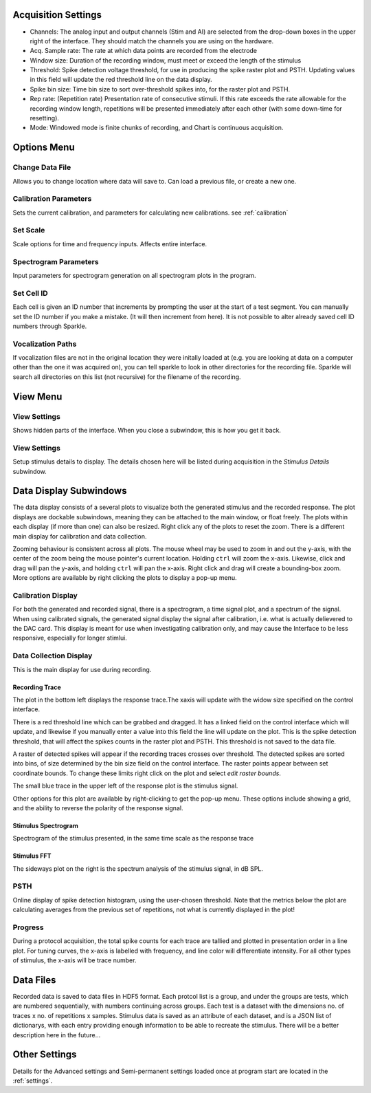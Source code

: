 .. _acqsettings:

Acquisition Settings
====================
* Channels: The analog input and output channels (Stim and AI) are selected from the drop-down boxes in the upper right of the interface. They should match the channels you are using on the hardware.

* Acq. Sample rate: The rate at which data points are recorded from the electrode

* Window size: Duration of the recording window, must meet or exceed the length of the stimulus

* Threshold: Spike detection voltage threshold, for use in producing the spike raster plot and PSTH. Updating values in this field will update the red threshold line on the data display.

* Spike bin size: Time bin size to sort over-threshold spikes into, for the raster plot and PSTH.

* Rep rate: (Repetition rate) Presentation rate of consecutive stimuli. If this rate exceeds the rate allowable for the recording window length, repetitions will be presented immediately after each other (with some down-time for resetting).

* Mode: Windowed mode is finite chunks of recording, and Chart is continuous acquisition.


Options Menu
============

Change Data File
----------------
Allows you to change location where data will save to. Can load a previous file, or create a new one.

Calibration Parameters
-----------------------
Sets the current calibration, and parameters for calculating new calibrations.
see :ref:`calibration`

Set Scale
---------
Scale options for time and frequency inputs. Affects entire interface.

Spectrogram Parameters
----------------------
Input parameters for spectrogram generation on all spectrogram plots in the program.

Set Cell ID
-----------
Each cell is given an ID number that increments by prompting the user at the start of a test segment. You can manually set the ID number if you make a mistake. (It will then increment from here). It is not possible to alter already saved cell ID numbers through Sparkle.

Vocalization Paths
-------------------
If vocalization files are not in the original location they were initally loaded at (e.g. you are looking at data on a computer other than the one it was acquired on), you can tell sparkle to look in other directories for the recording file.  Sparkle will search all directories on this list (not recursive) for the filename of the recording.


View Menu
==========

View Settings
--------------
Shows hidden parts of the interface. When you close a subwindow, this is how you get it back.

View Settings
--------------
Setup stimulus details to display. The details chosen here will be listed
during acquisition in the *Stimulus Details* subwindow.


Data Display Subwindows
========================
The data display consists of a several plots to visualize both the generated stimulus and the recorded response. The plot displays are dockable subwindows, meaning they can be attached to the main window, or float freely. The plots within each display (if more than one) can also be resized. Right click any of the plots to reset the zoom. There is a different main display for calibration and data collection.

Zooming behaviour is consistent across all plots. The mouse wheel may be used to zoom in and out the y-axis, with the center of the zoom being the mouse pointer's current location. Holding ``ctrl`` will zoom the x-axis. Likewise, click and drag will pan the y-axis, and holding ``ctrl`` will pan the x-axis. Right click and drag will create a bounding-box zoom. More options are available by right clicking the plots to display a pop-up menu.

Calibration Display
-------------------
For both the generated and recorded signal, there is a spectrogram, a time signal plot, and a spectrum of the signal. When using calibrated signals, the generated signal display the signal after calibration, i.e. what is actually delievered to the DAC card. This display is meant for use when investigating calibration only, and may cause the Interface to be less responsive, especially for longer stimlui.

Data Collection Display
-----------------------

This is the main display for use during recording.

Recording Trace
~~~~~~~~~~~~~~~~
The plot in the bottom left displays the response trace.The xaxis will update with the widow size specified on the control interface.

There is a red threshold line which can be grabbed and dragged. It has a linked field on the control interface which will update, and likewise if you manually enter a value into this field the line will update on the plot. This is the spike detection threshold, that will affect the spikes counts in the raster plot and PSTH. This threshold is not saved to the data file.

A raster of detected spikes will appear if the recording traces crosses over threshold. The detected spikes are sorted into bins, of size determined by the bin size field on the control interface. The raster points appear between set coordinate bounds. To change these limits right click on the plot and select *edit raster bounds*.

The small blue trace in the upper left of the response plot is the stimulus signal.

Other options for this plot are available by right-clicking to get the pop-up menu. These options include showing a grid, and the ability to reverse the polarity of the response signal.

Stimulus Spectrogram
~~~~~~~~~~~~~~~~~~~~
Spectrogram of the stimulus presented, in the same time scale as the response trace

Stimulus FFT
~~~~~~~~~~~~
The sideways plot on the right is the spectrum analysis of the stimulus signal, in dB SPL.

PSTH
------
Online display of spike detection histogram, using the user-chosen threshold. Note that the metrics below the plot are calculating averages from the previous set of repetitions, not what is currently displayed in the plot!

Progress
---------
During a protocol acquisition, the total spike counts for each trace are tallied and plotted in presentation order in a line plot. For tuning curves, the x-axis is labelled with frequency, and line color will differentiate intensity. For all other types of stimulus, the x-axis will be trace number.

Data Files
==========
Recorded data is saved to data files in HDF5 format. Each protcol list is a group, and under the groups are tests, which are numbered sequentially, with numbers continuing across groups. Each test is a dataset with the dimensions no. of traces x no. of repetitions x samples. Stimulus data is saved as an attribute of each dataset, and is a JSON list of dictionarys, with each entry providing enough information to be able to recreate the stimulus. There will be a better description here in the future...

Other Settings
===============
Details for the Advanced settings and Semi-permanent settings loaded once at program start are located in the :ref:`settings`.

